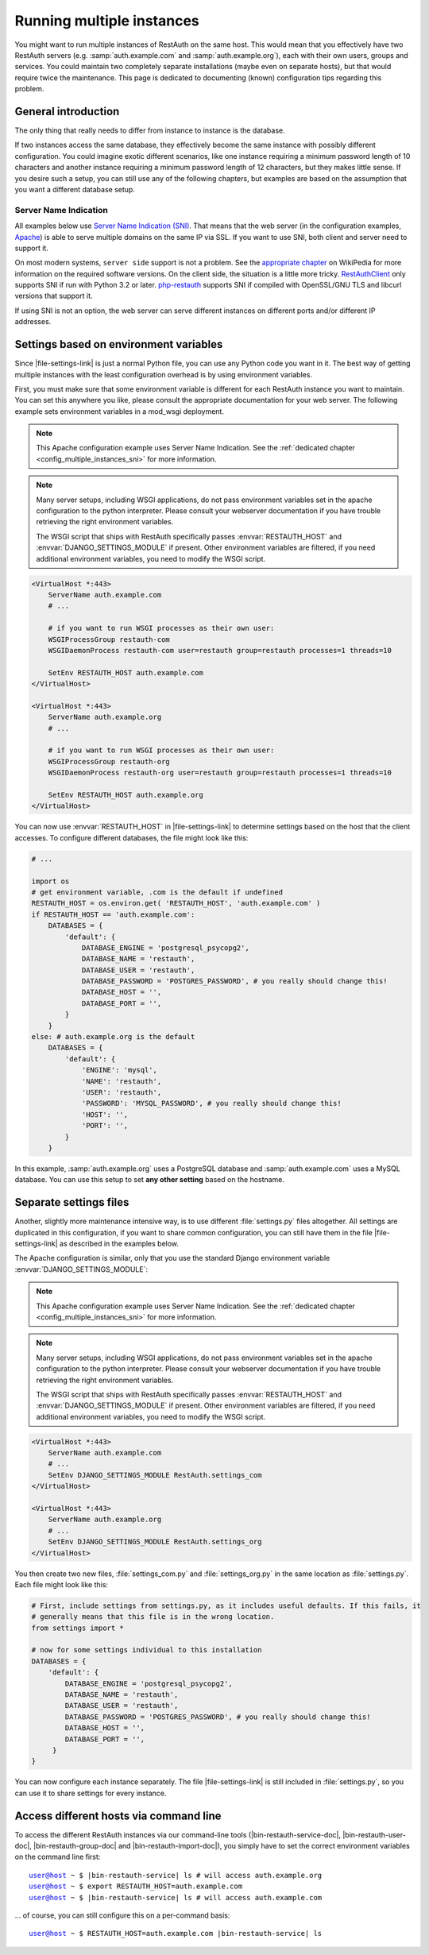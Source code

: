 Running multiple instances
--------------------------

You might want to run multiple instances of RestAuth on the same host. This
would mean that you effectively have two RestAuth servers (e.g.
:samp:`auth.example.com` and :samp:`auth.example.org`), each with their own
users, groups and services. You could maintain two completely separate
installations (maybe even on separate hosts), but that would require twice the
maintenance. This page is dedicated to documenting (known) configuration tips
regarding this problem.

General introduction
====================

The only thing that really needs to differ from instance to instance is the
database.

If two instances access the same database, they effectively become the same
instance with possibly different configuration. You could imagine exotic
different scenarios, like one instance requiring a minimum password length of 10
characters and another instance requiring a minimum password length of 12
characters, but they makes little sense. If you desire such a setup, you can
still use any of the following chapters, but examples are based on the
assumption that you want a different database setup.

.. _config_multiple_instances_sni:

Server Name Indication
++++++++++++++++++++++

All examples below use `Server Name Indication (SNI)
<http://en.wikipedia.org/wiki/Server_Name_Indication>`_. That means that the web
server (in the configuration examples, `Apache <http://httpd.apache.org>`_) is
able to serve multiple domains on the same IP via SSL. If you want to use SNI,
both client and server need to support it.

On most modern systems, ``server side`` support is not a problem. See the
`appropriate chapter
<http://en.wikipedia.org/wiki/Server_Name_Indication#Support>`_ on WikiPedia for
more information on the required software versions. On the client side, the
situation is a little more tricky. `RestAuthClient
<https://python.restauth.net>`_ only supports SNI if run with Python 3.2 or
later. `php-restauth <https://php.restauth.net>`_ supports SNI if compiled with
OpenSSL/GNU TLS and libcurl versions that support it.

If using SNI is not an option, the web server can serve different instances on
different ports and/or different IP addresses.

Settings based on environment variables
=======================================

Since |file-settings-link| is just a normal Python file, you can use any Python
code you want in it. The best way of getting multiple instances with the least
configuration overhead is by using
environment variables.

First, you must make sure that some environment variable is different for each
RestAuth instance you want to maintain. You can set this anywhere you like,
please consult the appropriate documentation for your web server. The following
example sets environment variables in a mod_wsgi deployment.

.. NOTE:: This Apache configuration example uses Server Name Indication. See the
   :ref:`dedicated chapter <config_multiple_instances_sni>` for more
   information.

.. NOTE:: Many server setups, including WSGI applications, do not pass
   environment variables set in the apache configuration to the python
   interpreter.  Please consult your webserver documentation if you have trouble
   retrieving the right environment variables.

   The WSGI script that ships with RestAuth specifically passes
   :envvar:`RESTAUTH_HOST` and :envvar:`DJANGO_SETTINGS_MODULE` if present.
   Other environment variables are filtered, if you need additional environment
   variables, you need to modify the WSGI script.

.. code-block:: apache

   <VirtualHost *:443>
       ServerName auth.example.com
       # ...

       # if you want to run WSGI processes as their own user:
       WSGIProcessGroup restauth-com
       WSGIDaemonProcess restauth-com user=restauth group=restauth processes=1 threads=10

       SetEnv RESTAUTH_HOST auth.example.com
   </VirtualHost>

   <VirtualHost *:443>
       ServerName auth.example.org
       # ...

       # if you want to run WSGI processes as their own user:
       WSGIProcessGroup restauth-org
       WSGIDaemonProcess restauth-org user=restauth group=restauth processes=1 threads=10

       SetEnv RESTAUTH_HOST auth.example.org
   </VirtualHost>

.. **

You can now use :envvar:`RESTAUTH_HOST` in |file-settings-link| to determine
settings based on the host that the client accesses. To configure different
databases, the file might look like this:

.. code-block:: python

   # ...

   import os
   # get environment variable, .com is the default if undefined
   RESTAUTH_HOST = os.environ.get( 'RESTAUTH_HOST', 'auth.example.com' )
   if RESTAUTH_HOST == 'auth.example.com':
       DATABASES = {
           'default': {
               DATABASE_ENGINE = 'postgresql_psycopg2',
               DATABASE_NAME = 'restauth',
               DATABASE_USER = 'restauth',
               DATABASE_PASSWORD = 'POSTGRES_PASSWORD', # you really should change this!
               DATABASE_HOST = '',
               DATABASE_PORT = '',
           }
       }
   else: # auth.example.org is the default
       DATABASES = {
           'default': {
               'ENGINE': 'mysql',
               'NAME': 'restauth',
               'USER': 'restauth',
               'PASSWORD': 'MYSQL_PASSWORD', # you really should change this!
               'HOST': '',
               'PORT': '',
           }
       }

In this example, :samp:`auth.example.org` uses a PostgreSQL database and
:samp:`auth.example.com` uses a MySQL database. You can use this setup to set
**any other setting** based on the hostname.

Separate settings files
=======================
Another, slightly more maintenance intensive way, is to use different
:file:`settings.py` files altogether. All settings are duplicated in this
configuration, if you want to share common configuration, you can still have
them in the file |file-settings-link| as described in the examples below.

The Apache configuration is similar, only that you use the standard Django
environment variable :envvar:`DJANGO_SETTINGS_MODULE`:

.. NOTE:: This Apache configuration example uses Server Name Indication. See the
   :ref:`dedicated chapter <config_multiple_instances_sni>` for more
   information.

.. NOTE:: Many server setups, including WSGI applications, do not pass
   environment variables set in the apache configuration to the python interpreter.
   Please consult your webserver documentation if you have trouble retrieving
   the right environment variables.

   The WSGI script that ships with RestAuth specifically passes
   :envvar:`RESTAUTH_HOST` and :envvar:`DJANGO_SETTINGS_MODULE` if present.
   Other environment variables are filtered, if you need additional environment
   variables, you need to modify the WSGI script.

.. code-block:: apache

   <VirtualHost *:443>
       ServerName auth.example.com
       # ...
       SetEnv DJANGO_SETTINGS_MODULE RestAuth.settings_com
   </VirtualHost>

   <VirtualHost *:443>
       ServerName auth.example.org
       # ...
       SetEnv DJANGO_SETTINGS_MODULE RestAuth.settings_org
   </VirtualHost>

.. **

You then create two new files, :file:`settings_com.py` and
:file:`settings_org.py` in the same location as :file:`settings.py`. Each file
might look like this:

.. code-block:: python

   # First, include settings from settings.py, as it includes useful defaults. If this fails, it
   # generally means that this file is in the wrong location.
   from settings import *

   # now for some settings individual to this installation
   DATABASES = {
       'default': {
           DATABASE_ENGINE = 'postgresql_psycopg2',
           DATABASE_NAME = 'restauth',
           DATABASE_USER = 'restauth',
           DATABASE_PASSWORD = 'POSTGRES_PASSWORD', # you really should change this!
           DATABASE_HOST = '',
           DATABASE_PORT = '',
        }
   }

You can now configure each instance separately. The file |file-settings-link|
is still included in :file:`settings.py`, so you can use it to share settings
for every instance.

Access different hosts via command line
=======================================

To access the different RestAuth instances via our command-line tools
(|bin-restauth-service-doc|, |bin-restauth-user-doc|, |bin-restauth-group-doc|
and |bin-restauth-import-doc|), you simply have to set the correct environment
variables on the command line first:

.. parsed-literal::

    user@host ~ $ |bin-restauth-service| ls # will access auth.example.org
    user@host ~ $ export RESTAUTH_HOST=auth.example.com
    user@host ~ $ |bin-restauth-service| ls # will access auth.example.com

... of course, you can still configure this on a per-command basis:

.. parsed-literal::

    user@host ~ $ RESTAUTH_HOST=auth.example.com |bin-restauth-service| ls
